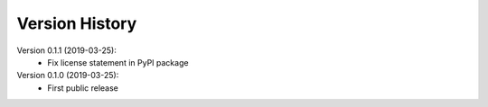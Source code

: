 Version History
===============

Version 0.1.1 (2019-03-25):
 * Fix license statement in PyPI package

Version 0.1.0 (2019-03-25):
 * First public release
